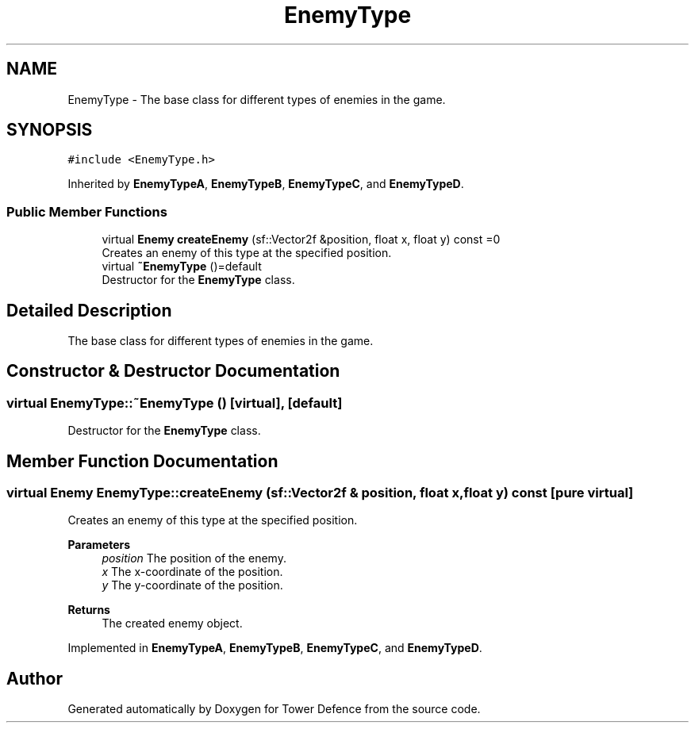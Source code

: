 .TH "EnemyType" 3 "Tower Defence" \" -*- nroff -*-
.ad l
.nh
.SH NAME
EnemyType \- The base class for different types of enemies in the game\&.  

.SH SYNOPSIS
.br
.PP
.PP
\fC#include <EnemyType\&.h>\fP
.PP
Inherited by \fBEnemyTypeA\fP, \fBEnemyTypeB\fP, \fBEnemyTypeC\fP, and \fBEnemyTypeD\fP\&.
.SS "Public Member Functions"

.in +1c
.ti -1c
.RI "virtual \fBEnemy\fP \fBcreateEnemy\fP (sf::Vector2f &position, float x, float y) const =0"
.br
.RI "Creates an enemy of this type at the specified position\&. "
.ti -1c
.RI "virtual \fB~EnemyType\fP ()=default"
.br
.RI "Destructor for the \fBEnemyType\fP class\&. "
.in -1c
.SH "Detailed Description"
.PP 
The base class for different types of enemies in the game\&. 
.SH "Constructor & Destructor Documentation"
.PP 
.SS "virtual EnemyType::~EnemyType ()\fC [virtual]\fP, \fC [default]\fP"

.PP
Destructor for the \fBEnemyType\fP class\&. 
.SH "Member Function Documentation"
.PP 
.SS "virtual \fBEnemy\fP EnemyType::createEnemy (sf::Vector2f & position, float x, float y) const\fC [pure virtual]\fP"

.PP
Creates an enemy of this type at the specified position\&. 
.PP
\fBParameters\fP
.RS 4
\fIposition\fP The position of the enemy\&. 
.br
\fIx\fP The x-coordinate of the position\&. 
.br
\fIy\fP The y-coordinate of the position\&. 
.RE
.PP
\fBReturns\fP
.RS 4
The created enemy object\&. 
.RE
.PP

.PP
Implemented in \fBEnemyTypeA\fP, \fBEnemyTypeB\fP, \fBEnemyTypeC\fP, and \fBEnemyTypeD\fP\&.

.SH "Author"
.PP 
Generated automatically by Doxygen for Tower Defence from the source code\&.
